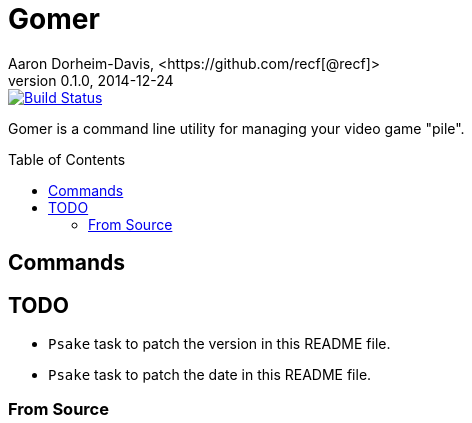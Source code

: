 = Gomer
Aaron Dorheim-Davis, <https://github.com/recf[@recf]>
v0.1.0, 2014-12-24
:fonts: icon
:nofooter:
:toc:
:toc-placement: preamble
:ci-link: https://ci.appveyor.com/project/recf/gomer
:ci-img: https://ci.appveyor.com/api/projects/status/oei3gded2b0h9q36?svg=true

image::{ci-img}[alt=Build Status, link={ci-link}]

Gomer is a command line utility for managing your video game "pile".

== Commands

== TODO

* `Psake` task to patch the version in this README file.
* `Psake` task to patch the date in this README file.

=== From Source
